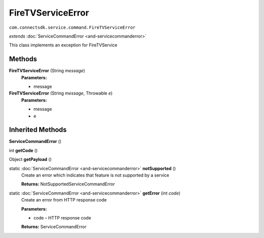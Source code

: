FireTVServiceError
====================================================================
``com.connectsdk.service.command.FireTVServiceError``

*extends* :doc:`ServiceCommandError <and-servicecommanderror>`

This class implements an exception for FireTVService

Methods
-------

**FireTVServiceError** (String *message*)
     **Parameters:**

     * message

**FireTVServiceError** (String *message*, Throwable *e*)
     **Parameters:**

     * message
     * e

Inherited Methods
-----------------

**ServiceCommandError** ()


int **getCode** ()


Object **getPayload** ()


static :doc:`ServiceCommandError <and-servicecommanderror>` **notSupported** ()
     Create an error which indicates that feature is not supported by a service

     **Returns:** NotSupportedServiceCommandError

static :doc:`ServiceCommandError <and-servicecommanderror>` **getError** (int *code*)
     Create an error from HTTP response code

     **Parameters:**

     * code – HTTP response code
     
     **Returns:** ServiceCommandError
